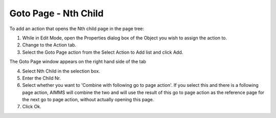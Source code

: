 

.. _Button_Action_-_Goto_Page_-_Nth_Child:


Goto Page - Nth Child
=====================

To add an action that opens the Nth child page in the page tree:

1.	While in Edit Mode, open the Properties dialog box of the Object you wish to assign the action to.

2.	Change to the Action tab.

3.	Select the Goto Page action from the Select Action to Add list and click Add.

The Goto Page window appears on the right hand side of the tab

4.	Select Nth Child in the selection box.

5.	Enter the Child Nr.

6.	Select whether you want to 'Combine with following go to page action'. If you select this and there is a following page action, AIMMS will combine the two and will use the result of this go to page action as the reference page for the next go to page action, without actually opening this page.

7.	Click Ok.






